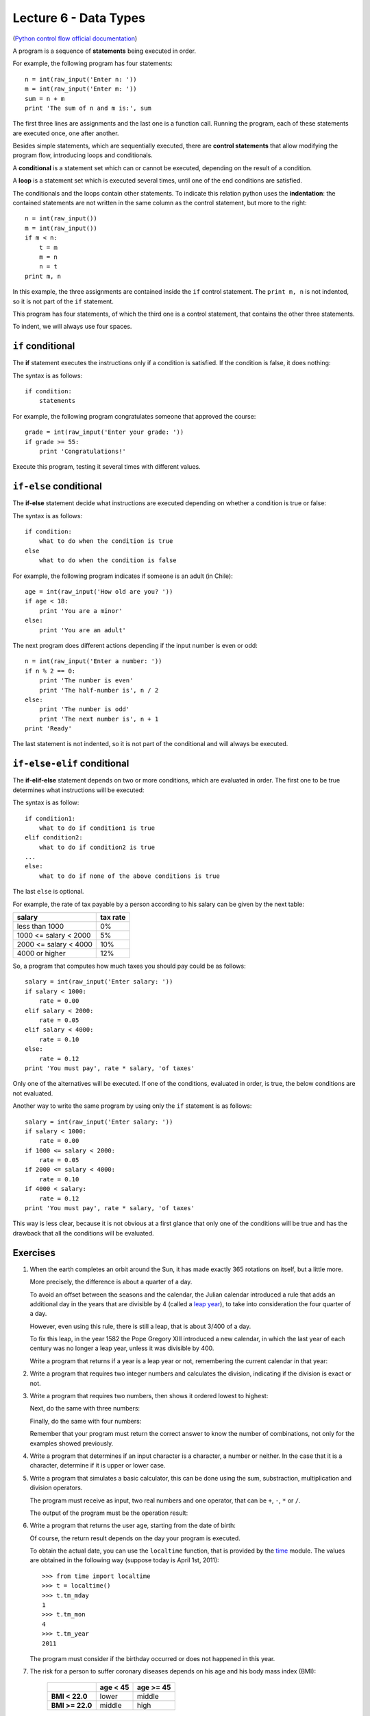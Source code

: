 Lecture 6 - Data Types
-------------------------------

(`Python control flow official documentation`_)

.. _Python control flow official documentation: http://docs.python.org/tutorial/controlflow.html#if-statements


A program is a sequence of **statements**
being executed in order.

For example, the following program has four statements::

    n = int(raw_input('Enter n: '))
    m = int(raw_input('Enter m: '))
    sum = n + m
    print 'The sum of n and m is:', sum

The first three lines are assignments
and the last one is a function call.
Running the program,
each of these statements are executed once,
one after another.

.. index:: control statement

Besides simple statements,
which are sequentially executed,
there are **control statements**
that allow modifying the program flow,
introducing loops and conditionals.

.. index:: conditional

A **conditional** is a statement set
which can or cannot be executed,
depending on the result of a condition.

.. index:: loop

A **loop** is a statement set
which is executed several times,
until one of the end conditions are satisfied.

.. index:: indentation

The conditionals and the loops
contain other statements.
To indicate this relation
python uses the **indentation**:
the contained statements
are not written in the same column
as the control statement,
but more to the right::

    n = int(raw_input())
    m = int(raw_input())
    if m < n:
        t = m
        m = n
        n = t
    print m, n

In this example, the three assignments are
contained inside the ``if`` control statement.
The ``print m, n`` is not indented,
so it is not part of the ``if`` statement.

This program has four statements,
of which the third one is a control statement,
that contains the other three statements.

To indent,
we will always use four spaces.

``if`` conditional
~~~~~~~~~~~~~~~~~~~
.. index:: if

The **if** statement
executes the instructions
only if a condition is satisfied.
If the condition is false,
it does nothing:

.. image:: ../../diagrams/if.png
   :alt: (if flow diagram)

The syntax is as follows::

    if condition:
        statements

For example,
the following program congratulates someone
that approved the course::

    grade = int(raw_input('Enter your grade: '))
    if grade >= 55:
        print 'Congratulations!'

Execute this program,
testing it several times with different values.

``if-else`` conditional
~~~~~~~~~~~~~~~~~~~~~~~
.. index:: if-else

The **if-else** statement
decide what instructions are executed
depending on whether a condition is true or false:

.. image:: ../../diagrams/if-else.png
   :alt: (if-else flow diagram)

The syntax is as follows::

    if condition:
        what to do when the condition is true
    else
        what to do when the condition is false

For example,
the following program indicates if someone is an adult (in Chile)::

    age = int(raw_input('How old are you? '))
    if age < 18:
        print 'You are a minor'
    else:
        print 'You are an adult'

The next program does different actions
depending if the input number is even or odd::

    n = int(raw_input('Enter a number: '))
    if n % 2 == 0:
        print 'The number is even'
        print 'The half-number is', n / 2
    else:
        print 'The number is odd'
        print 'The next number is', n + 1
    print 'Ready'

The last statement is not indented,
so it is not part of the conditional
and will always be executed.

``if-else-elif`` conditional
~~~~~~~~~~~~~~~~~~~~~~~~~~~~
.. index:: if-elif-else

The **if-elif-else** statement
depends on two or more conditions,
which are evaluated in order.
The first one to be true
determines what instructions will be executed:

.. image:: ../../diagrams/if-elif-else.png
   :alt: (if-elif-else flow diagram)

The syntax is as follow::

    if condition1:
        what to do if condition1 is true
    elif condition2:
        what to do if condition2 is true
    ...
    else:
        what to do if none of the above conditions is true

The last ``else`` is optional.

For example,
the rate of tax payable by a person according to his salary
can be given by the next table:

====================== ====================
**salary**             **tax rate**
---------------------- --------------------
less than 1000                           0%
1000 <= salary < 2000                     5%
2000 <= salary < 4000                    10%
4000 or higher                          12%
====================== ====================

So, a program that computes how much taxes you should pay
could be as follows::

    salary = int(raw_input('Enter salary: '))
    if salary < 1000:
        rate = 0.00
    elif salary < 2000:
        rate = 0.05
    elif salary < 4000:
        rate = 0.10
    else:
        rate = 0.12
    print 'You must pay', rate * salary, 'of taxes'

Only one of the alternatives will be executed.
If one of the conditions, evaluated in order, is true,
the below conditions are not evaluated.

Another way to write the same program
by using only the ``if`` statement is as follows::


    salary = int(raw_input('Enter salary: '))
    if salary < 1000:
        rate = 0.00
    if 1000 <= salary < 2000:
        rate = 0.05
    if 2000 <= salary < 4000:
        rate = 0.10
    if 4000 < salary:
        rate = 0.12
    print 'You must pay', rate * salary, 'of taxes'

This way is less clear,
because it is not obvious at a first glance that
only one of the conditions will be true and has the 
drawback that all the conditions will be evaluated.

Exercises
~~~~~~~~~

1. When the earth completes an orbit around the Sun,
   it has made exactly 365 rotations on itself,
   but a little more.
 
   More precisely, the difference is about a quarter of a day.
   
   To avoid an offset between the seasons and the calendar,
   the Julian calendar introduced a rule
   that adds an additional day in the years that are divisible by 4
   (called a `leap year`_),
   to take into consideration the four quarter of a day.
   
   However, even using this rule, there is still a leap,
   that is about 3/400 of a day.
   
   To fix this leap, in the year 1582
   the Pope Gregory XIII introduced a new calendar,
   in which the last year of each century was no longer a leap year,
   unless it was divisible by 400.
   
   Write a program that returns if a year is a leap year or not,
   remembering the current calendar in that year:
   
   .. _`leap year`: http://en.wikipedia.org/wiki/Leap_year 
   
   .. testcase::
   
   	Enter a year: `1988`
   	1988 is a leap year
   
   .. testcase::
   
   	Enter a year: `2011`
        2011 is not a leap year
   
   .. testcase::
   
   	Enter a year: `1700`
        1700 is not a leap year
   
   .. testcase::
   
   	Enter a year: `1500`
        1500 is a leap year
   
   .. testcase::
   
   	Enter a year: `2400`
        2400 is a leap year

2. Write a program that requires two integer numbers and
   calculates the division, indicating if the division is exact or not.
   
   .. testcase::
   
       Dividend: `14`
       Divisor: `5`
   
       not exact division.
       Quotient: 2
       Remainder: 4
   
   .. testcase::
   
       Dividend: `100`
       Divisor: `10`
       
       The exact division.
       Quotient: 10
       Remainder: 0

3. Write a program that requires two numbers,
   then shows it ordered lowest to highest:
   
   .. testcase::
   
   	Enter a number: `51`
   	Enter a number: `24`
        24 51
   
   Next,
   do the same with three numbers:
   
   .. testcase::
   
   	Enter a number: `8`
   	Enter a number: `1`
   	Enter a number: `4`
        1 4 8
   
   Finally,
   do the same with four numbers:
   
   .. testcase::
   
   	Enter a number: `7`
   	Enter a number: `0`
   	Enter a number: `6`
   	Enter a number: `1`
        0 1 6 7
   
   Remember that your program must return the correct answer
   to know the number of combinations,
   not only for the examples showed previously.

4. Write a program that determines if an input character is a character,
   a number or neither.
   In the case that it is a character, determine if it is upper or lower case.
   
   .. testcase::
   
       Enter character: `9`
       Is number.
   
   .. testcase::
   
       Enter character: `A`
       upper-case character.
   
   .. testcase::
   
       Enter character: `f`
       lower-case character.
   
   .. testcase::
   
       Enter character: `#`
       Is not a character or number.


5. Write a program that simulates a basic calculator,
   this can be done using the sum, substraction, multiplication and division operators.
  
   The program must receive as input, two real numbers and one operator,
   that can be ``+``, ``-``, ``*`` or ``/``.
   
   The output of the program must be the operation result:
   
   .. testcase::
   
       Operating: `3`
       Operator: `+`
       Operating: `2`
       3 + 2 = 5
   
   .. testcase::
   
       Operating: `6`
       Operator: `-`
       Operating: `7`
       6 - 7 = -1
   
   .. testcase::
   
       Operating: `4`
       Operator: `*`
       Operating: `5`
       4 * 5 = 20
   
   .. testcase::
   
       Operating: `10`
       Operator: `/`
       Operating: `4`
       10 / 4 = 2.5
   
   .. testcase::
   
       Operating: `-1`
       Operator: `**`
       Operating: `4`
       -1 ** 4 = 1


6. Write a program that returns the user age,
   starting from the date of birth:
   
   .. testcase::
   
       Enter you birth date.
       Day: `14`
       Month: `6`
       Year: `1948`
       You are 62 years old
   
   Of course, the return result depends on the day
   your program is executed.
   
   To obtain the actual date,
   you can use the ``localtime`` function,
   that is provided by the time_ module.
   The values are obtained in the following way
   (suppose today is April 1st, 2011)::
   
       >>> from time import localtime
       >>> t = localtime()
       >>> t.tm_mday
       1
       >>> t.tm_mon
       4
       >>> t.tm_year
       2011
   
   The program must consider if the birthday
   occurred or does not happened in this year.
   
   .. _time: http://docs.python.org/library/time.html



   
7. The risk for a person to suffer coronary diseases
   depends on his age and his body mass index (BMI):
   
     +-----------------+---------------+---------------+
     |                 | age < 45      | age >= 45     |
     +=================+===============+===============+
     | **BMI < 22.0**  | lower         | middle        |
     +-----------------+---------------+---------------+
     | **BMI >= 22.0** | middle        | high          |
     +-----------------+---------------+---------------+
   
   The BMI is the quotient between the weight (kg) and the
   square of his height (m).
   
   Write a program that receives 
   the height, the weight and the age of a person as input,
   and show the risk condition.
   
   .. [Camp09] Jennifer Campbell et al.
               *Practical Programming:
               An Introduction to Computer Science Using Python*.
               Pragmatic Bookshelf, 2009.
/
